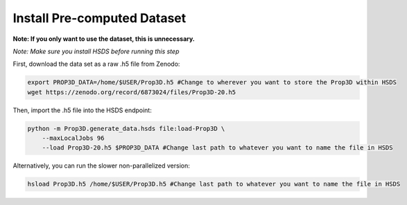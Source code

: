 Install Pre-computed Dataset
----------------------------

**Note: If you only want to use the dataset, this is unnecessary.**

*Note: Make sure you install HSDS before running this step*

First, download the data set as a raw .h5 file from Zenodo:

.. code-block:: bash

	export PROP3D_DATA=/home/$USER/Prop3D.h5 #Change to wherever you want to store the Prop3D within HSDS
	wget https://zenodo.org/record/6873024/files/Prop3D-20.h5

Then, import the .h5 file into the HSDS endpoint:

.. code-block:: bash

    python -m Prop3D.generate_data.hsds file:load-Prop3D \
        --maxLocalJobs 96 
        --load Prop3D-20.h5 $PROP3D_DATA #Change last path to whatever you want to name the file in HSDS


Alternatively, you can run the slower non-parallelized version:

.. code-block:: bash
    
    hsload Prop3D.h5 /home/$USER/Prop3D.h5 #Change last path to whatever you want to name the file in HSDS
